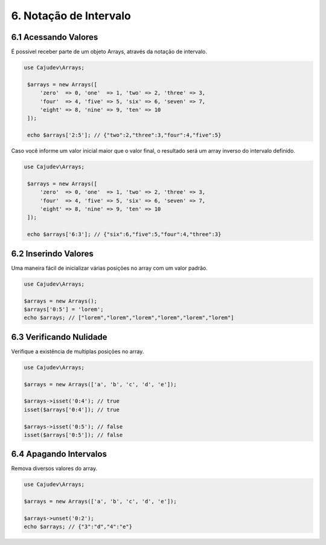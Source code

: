 =======================
6. Notação de Intervalo
=======================

6.1 Acessando Valores
---------------------

É possível receber parte de um objeto Arrays, através da notação de intervalo.

.. code:: php

   use Cajudev\Arrays;

    $arrays = new Arrays([
        'zero'  => 0, 'one'  => 1, 'two' => 2, 'three' => 3,
        'four'  => 4, 'five' => 5, 'six' => 6, 'seven' => 7,
        'eight' => 8, 'nine' => 9, 'ten' => 10
    ]);

    echo $arrays['2:5']; // {"two":2,"three":3,"four":4,"five":5}

Caso você informe um valor inicial maior que o valor final, o resultado será
um array inverso do intervalo definido. 

.. code:: php

   use Cajudev\Arrays;

    $arrays = new Arrays([
        'zero'  => 0, 'one'  => 1, 'two' => 2, 'three' => 3,
        'four'  => 4, 'five' => 5, 'six' => 6, 'seven' => 7,
        'eight' => 8, 'nine' => 9, 'ten' => 10
    ]);

    echo $arrays['6:3']; // {"six":6,"five":5,"four":4,"three":3}
    

6.2 Inserindo Valores
---------------------

Uma maneira fácil de inicializar várias posições no array com um valor padrão.

.. code:: php

   use Cajudev\Arrays;

   $arrays = new Arrays();
   $arrays['0:5'] = 'lorem';
   echo $arrays; // ["lorem","lorem","lorem","lorem","lorem","lorem"]

6.3 Verificando Nulidade
------------------------

Verifique a existência de multiplas posições no array.

.. code:: php

   use Cajudev\Arrays;

   $arrays = new Arrays(['a', 'b', 'c', 'd', 'e']);

   $arrays->isset('0:4'); // true
   isset($arrays['0:4']); // true

   $arrays->isset('0:5'); // false
   isset($arrays['0:5']); // false

6.4 Apagando Intervalos
-----------------------

Remova diversos valores do array.

.. code:: php

   use Cajudev\Arrays;

   $arrays = new Arrays(['a', 'b', 'c', 'd', 'e']);

   $arrays->unset('0:2');
   echo $arrays; // {"3":"d","4":"e"}